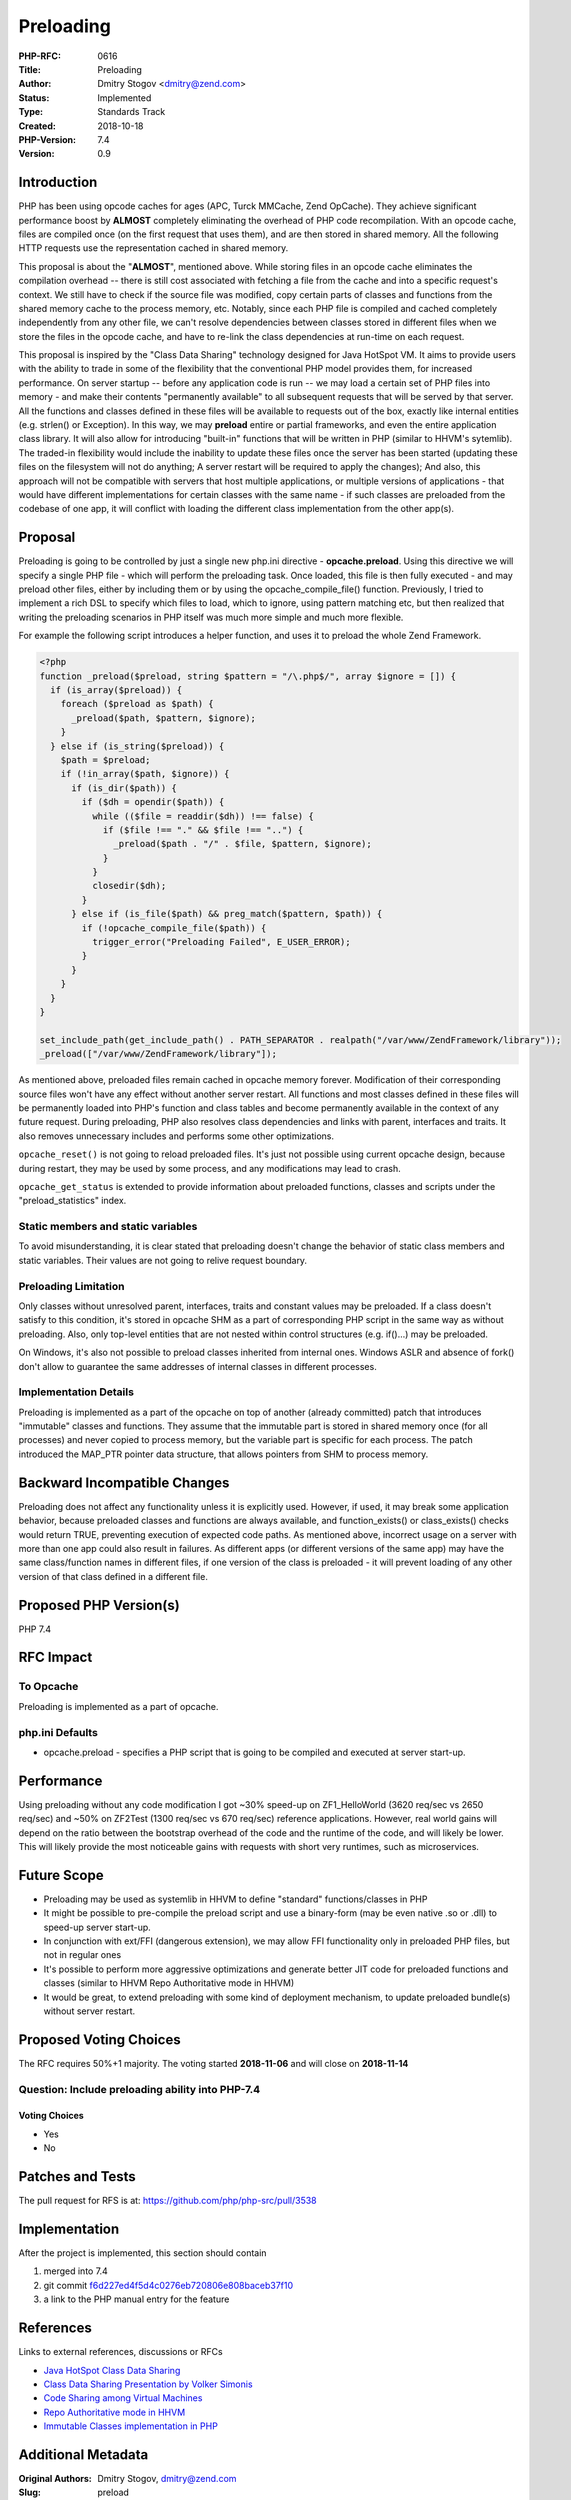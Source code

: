 Preloading
==========

:PHP-RFC: 0616
:Title: Preloading
:Author: Dmitry Stogov <dmitry@zend.com>
:Status: Implemented
:Type: Standards Track
:Created: 2018-10-18
:PHP-Version: 7.4
:Version: 0.9

Introduction
------------

PHP has been using opcode caches for ages (APC, Turck MMCache, Zend
OpCache). They achieve significant performance boost by **ALMOST**
completely eliminating the overhead of PHP code recompilation. With an
opcode cache, files are compiled once (on the first request that uses
them), and are then stored in shared memory. All the following HTTP
requests use the representation cached in shared memory.

This proposal is about the "**ALMOST**", mentioned above. While storing
files in an opcode cache eliminates the compilation overhead -- there is
still cost associated with fetching a file from the cache and into a
specific request's context. We still have to check if the source file
was modified, copy certain parts of classes and functions from the
shared memory cache to the process memory, etc. Notably, since each PHP
file is compiled and cached completely independently from any other
file, we can't resolve dependencies between classes stored in different
files when we store the files in the opcode cache, and have to re-link
the class dependencies at run-time on each request.

This proposal is inspired by the "Class Data Sharing" technology
designed for Java HotSpot VM. It aims to provide users with the ability
to trade in some of the flexibility that the conventional PHP model
provides them, for increased performance. On server startup -- before
any application code is run -- we may load a certain set of PHP files
into memory - and make their contents "permanently available" to all
subsequent requests that will be served by that server. All the
functions and classes defined in these files will be available to
requests out of the box, exactly like internal entities (e.g. strlen()
or Exception). In this way, we may **preload** entire or partial
frameworks, and even the entire application class library. It will also
allow for introducing "built-in" functions that will be written in PHP
(similar to HHVM's sytemlib). The traded-in flexibility would include
the inability to update these files once the server has been started
(updating these files on the filesystem will not do anything; A server
restart will be required to apply the changes); And also, this approach
will not be compatible with servers that host multiple applications, or
multiple versions of applications - that would have different
implementations for certain classes with the same name - if such classes
are preloaded from the codebase of one app, it will conflict with
loading the different class implementation from the other app(s).

Proposal
--------

Preloading is going to be controlled by just a single new php.ini
directive - **opcache.preload**. Using this directive we will specify a
single PHP file - which will perform the preloading task. Once loaded,
this file is then fully executed - and may preload other files, either
by including them or by using the opcache_compile_file() function.
Previously, I tried to implement a rich DSL to specify which files to
load, which to ignore, using pattern matching etc, but then realized
that writing the preloading scenarios in PHP itself was much more simple
and much more flexible.

For example the following script introduces a helper function, and uses
it to preload the whole Zend Framework.

.. code:: php

   <?php
   function _preload($preload, string $pattern = "/\.php$/", array $ignore = []) {
     if (is_array($preload)) {
       foreach ($preload as $path) {
         _preload($path, $pattern, $ignore);
       }
     } else if (is_string($preload)) {
       $path = $preload;
       if (!in_array($path, $ignore)) {
         if (is_dir($path)) {
           if ($dh = opendir($path)) {
             while (($file = readdir($dh)) !== false) {
               if ($file !== "." && $file !== "..") {
                 _preload($path . "/" . $file, $pattern, $ignore);
               }
             }
             closedir($dh);
           }
         } else if (is_file($path) && preg_match($pattern, $path)) {
           if (!opcache_compile_file($path)) {
             trigger_error("Preloading Failed", E_USER_ERROR);
           }
         }
       }
     }
   }

   set_include_path(get_include_path() . PATH_SEPARATOR . realpath("/var/www/ZendFramework/library"));
   _preload(["/var/www/ZendFramework/library"]);

As mentioned above, preloaded files remain cached in opcache memory
forever. Modification of their corresponding source files won't have any
effect without another server restart. All functions and most classes
defined in these files will be permanently loaded into PHP's function
and class tables and become permanently available in the context of any
future request. During preloading, PHP also resolves class dependencies
and links with parent, interfaces and traits. It also removes
unnecessary includes and performs some other optimizations.

``opcache_reset()`` is not going to reload preloaded files. It's just
not possible using current opcache design, because during restart, they
may be used by some process, and any modifications may lead to crash.

``opcache_get_status`` is extended to provide information about
preloaded functions, classes and scripts under the "preload_statistics"
index.

Static members and static variables
~~~~~~~~~~~~~~~~~~~~~~~~~~~~~~~~~~~

To avoid misunderstanding, it is clear stated that preloading doesn't
change the behavior of static class members and static variables. Their
values are not going to relive request boundary.

Preloading Limitation
~~~~~~~~~~~~~~~~~~~~~

Only classes without unresolved parent, interfaces, traits and constant
values may be preloaded. If a class doesn't satisfy to this condition,
it's stored in opcache SHM as a part of corresponding PHP script in the
same way as without preloading. Also, only top-level entities that are
not nested within control structures (e.g. if()...) may be preloaded.

On Windows, it's also not possible to preload classes inherited from
internal ones. Windows ASLR and absence of fork() don't allow to
guarantee the same addresses of internal classes in different processes.

Implementation Details
~~~~~~~~~~~~~~~~~~~~~~

Preloading is implemented as a part of the opcache on top of another
(already committed) patch that introduces "immutable" classes and
functions. They assume that the immutable part is stored in shared
memory once (for all processes) and never copied to process memory, but
the variable part is specific for each process. The patch introduced the
MAP_PTR pointer data structure, that allows pointers from SHM to process
memory.

Backward Incompatible Changes
-----------------------------

Preloading does not affect any functionality unless it is explicitly
used. However, if used, it may break some application behavior, because
preloaded classes and functions are always available, and
function_exists() or class_exists() checks would return TRUE, preventing
execution of expected code paths. As mentioned above, incorrect usage on
a server with more than one app could also result in failures. As
different apps (or different versions of the same app) may have the same
class/function names in different files, if one version of the class is
preloaded - it will prevent loading of any other version of that class
defined in a different file.

Proposed PHP Version(s)
-----------------------

PHP 7.4

RFC Impact
----------

To Opcache
~~~~~~~~~~

Preloading is implemented as a part of opcache.

php.ini Defaults
~~~~~~~~~~~~~~~~

-  opcache.preload - specifies a PHP script that is going to be compiled
   and executed at server start-up.

Performance
-----------

Using preloading without any code modification I got ~30% speed-up on
ZF1_HelloWorld (3620 req/sec vs 2650 req/sec) and ~50% on ZF2Test (1300
req/sec vs 670 req/sec) reference applications. However, real world
gains will depend on the ratio between the bootstrap overhead of the
code and the runtime of the code, and will likely be lower. This will
likely provide the most noticeable gains with requests with short very
runtimes, such as microservices.

Future Scope
------------

-  Preloading may be used as systemlib in HHVM to define "standard"
   functions/classes in PHP
-  It might be possible to pre-compile the preload script and use a
   binary-form (may be even native .so or .dll) to speed-up server
   start-up.
-  In conjunction with ext/FFI (dangerous extension), we may allow FFI
   functionality only in preloaded PHP files, but not in regular ones
-  It's possible to perform more aggressive optimizations and generate
   better JIT code for preloaded functions and classes (similar to HHVM
   Repo Authoritative mode in HHVM)
-  It would be great, to extend preloading with some kind of deployment
   mechanism, to update preloaded bundle(s) without server restart.

Proposed Voting Choices
-----------------------

The RFC requires 50%+1 majority. The voting started **2018-11-06** and
will close on **2018-11-14**

Question: Include preloading ability into PHP-7.4
~~~~~~~~~~~~~~~~~~~~~~~~~~~~~~~~~~~~~~~~~~~~~~~~~

Voting Choices
^^^^^^^^^^^^^^

-  Yes
-  No

Patches and Tests
-----------------

The pull request for RFS is at: https://github.com/php/php-src/pull/3538

Implementation
--------------

After the project is implemented, this section should contain

#. merged into 7.4
#. git commit
   `f6d227ed4f5d4c0276eb720806e808baceb37f10 <https://github.com/php/php-src/commit/f6d227ed4f5d4c0276eb720806e808baceb37f10>`__
#. a link to the PHP manual entry for the feature

References
----------

Links to external references, discussions or RFCs

-  `Java HotSpot Class Data
   Sharing <https://docs.oracle.com/javase/8/docs/technotes/guides/vm/class-data-sharing.html>`__
-  `Class Data Sharing Presentation by Volker
   Simonis <https://simonis.github.io/JBreak2018/CDS/cds.xhtml>`__
-  `Code Sharing among Virtual
   Machines <http://www.inf.usi.ch/faculty/nystrom/papers/cdn02-ecoop.pdf>`__
-  `Repo Authoritative mode in
   HHVM <https://docs.hhvm.com/hhvm/advanced-usage/repo-authoritative>`__
-  `Immutable Classes implementation in
   PHP <https://github.com/php/php-src/commit/d57cd36e47b627dee5b825760163f8e62e23ab28>`__

Additional Metadata
-------------------

:Original Authors: Dmitry Stogov, dmitry@zend.com
:Slug: preload
:Wiki URL: https://wiki.php.net/rfc/preload
